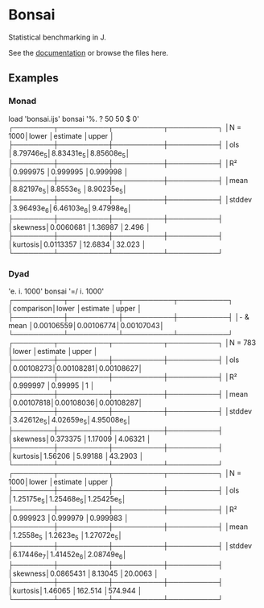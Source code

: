 * Bonsai

Statistical benchmarking in J.

See the [[http://j-raphael.net/posts/bonsai.html][documentation]] or browse the files here.

** Examples

*** Monad

#+begin_example j
   load 'bonsai.ijs'
   bonsai '%. ? 50 50 $ 0'
┌────────┬──────────┬──────────┬──────────┐
│N = 1000│lower     │estimate  │upper     │
├────────┼──────────┼──────────┼──────────┤
│ols     │8.79746e_5│8.83431e_5│8.85608e_5│
├────────┼──────────┼──────────┼──────────┤
│R²      │0.999975  │0.999995  │0.999998  │
├────────┼──────────┼──────────┼──────────┤
│mean    │8.82197e_5│8.8553e_5 │8.90235e_5│
├────────┼──────────┼──────────┼──────────┤
│stddev  │3.96493e_6│6.46103e_6│9.47998e_6│
├────────┼──────────┼──────────┼──────────┤
│skewness│0.0060681 │1.36987   │2.496     │
├────────┼──────────┼──────────┼──────────┤
│kurtosis│0.0113357 │12.6834   │32.023    │
└────────┴──────────┴──────────┴──────────┘
#+end_example

*** Dyad

#+begin_example j
   'e. i. 1000' bonsai '=/ i. 1000'
┌──────────┬──────────┬──────────┬──────────┐
│comparison│lower     │estimate  │upper     │
├──────────┼──────────┼──────────┼──────────┤
│- & mean  │0.00106559│0.00106774│0.00107043│
└──────────┴──────────┴──────────┴──────────┘
┌────────┬──────────┬──────────┬──────────┐
│N = 783 │lower     │estimate  │upper     │
├────────┼──────────┼──────────┼──────────┤
│ols     │0.00108273│0.00108281│0.00108627│
├────────┼──────────┼──────────┼──────────┤
│R²      │0.999997  │0.99995   │1         │
├────────┼──────────┼──────────┼──────────┤
│mean    │0.00107818│0.00108036│0.00108287│
├────────┼──────────┼──────────┼──────────┤
│stddev  │3.42612e_5│4.02659e_5│4.95008e_5│
├────────┼──────────┼──────────┼──────────┤
│skewness│0.373375  │1.17009   │4.06321   │
├────────┼──────────┼──────────┼──────────┤
│kurtosis│1.56206   │5.99188   │43.2903   │
└────────┴──────────┴──────────┴──────────┘
┌────────┬──────────┬──────────┬──────────┐
│N = 1000│lower     │estimate  │upper     │
├────────┼──────────┼──────────┼──────────┤
│ols     │1.25175e_5│1.25468e_5│1.25425e_5│
├────────┼──────────┼──────────┼──────────┤
│R²      │0.999923  │0.999979  │0.999983  │
├────────┼──────────┼──────────┼──────────┤
│mean    │1.2558e_5 │1.2623e_5 │1.27072e_5│
├────────┼──────────┼──────────┼──────────┤
│stddev  │6.17446e_7│1.41452e_6│2.08749e_6│
├────────┼──────────┼──────────┼──────────┤
│skewness│0.0865431 │8.13045   │20.0063   │
├────────┼──────────┼──────────┼──────────┤
│kurtosis│1.46065   │162.514   │574.944   │
└────────┴──────────┴──────────┴──────────┘
#+end_example
